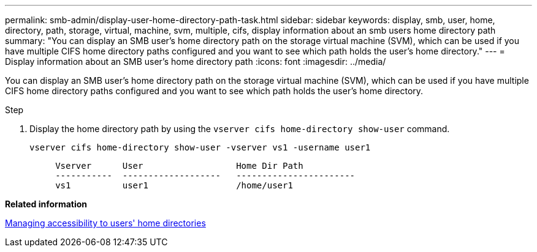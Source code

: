 ---
permalink: smb-admin/display-user-home-directory-path-task.html
sidebar: sidebar
keywords: display, smb, user, home, directory, path, storage, virtual, machine, svm, multiple, cifs, display information about an smb users home directory path
summary: "You can display an SMB user’s home directory path on the storage virtual machine (SVM), which can be used if you have multiple CIFS home directory paths configured and you want to see which path holds the user’s home directory."
---
= Display information about an SMB user's home directory path
:icons: font
:imagesdir: ../media/

[.lead]
You can display an SMB user's home directory path on the storage virtual machine (SVM), which can be used if you have multiple CIFS home directory paths configured and you want to see which path holds the user's home directory.

.Step

. Display the home directory path by using the `vserver cifs home-directory show-user` command.
+
`vserver cifs home-directory show-user -vserver vs1 -username user1`
+
----

     Vserver      User                  Home Dir Path
     -----------  -------------------   -----------------------
     vs1          user1                 /home/user1
----

*Related information*

xref:manage-accessibility-users-home-directories-task.adoc[Managing accessibility to users' home directories]
